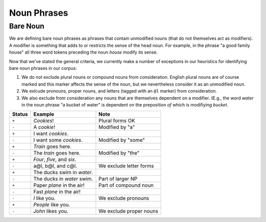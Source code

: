 Noun Phrases
============

Bare Noun
---------

We are defining bare noun phrases as phrases that contain unmodified nouns
(that do not themselves act as modifiers). A modifier is something that adds 
to or restricts the sense of the head noun. For example, in the phrase "a good 
family house" all three word tokens preceding the noun *house* modify its
sense. 

Now that we've stated the general criteria, we currently make a number of
exceptions in our heuristics for identifying bare noun phrases in our corpus:

1. We do not exclude plural nouns or compound nouns from consideration.  
   English plural nouns are of course marked and this marker affects the 
   sense of the noun, but we nevertheless consider it as an unmodified noun.

2. We exlcude pronouns, proper nouns, and letters (tagged with an ``@l``
   marker) from consideration.

3. We also exclude from consideration any nouns that are themselves dependent
   on a modifier. (E.g., the word *water* in the noun phrase "a bucket
   of water" is dependent on the preposition *of* which is modifiying *bucket*.


======  ==================================  ===================================
Status  Example                             Note
======  ==================================  ===================================
``+``   *Cookies*!                          Plural forms OK
``-``   A *cookie*!                         Modified by "a"
``+``   I want *cookies*.           
``-``   I want some *cookies*.              Modified by "some"
``+``   *Train* goes here.
``-``   The *train* goes here.              Modified by "the"
``+``   *Four*, *five*, and *six*.
``-``   a@l, b@l, and c@l.                  We exclude letter forms
``+``   The ducks swim in *water*.          
``-``   The ducks in *water* swim.          Part of larger NP
``+``   Paper *plane* in the air!           Part of compound noun
``-``   Fast *plane* in the air!
``-``   *I* like you.                       We exclude pronouns
``+``   *People* like you.
``-``   *John* likes you.                   We exclude proper nouns
======  ==================================  ===================================

